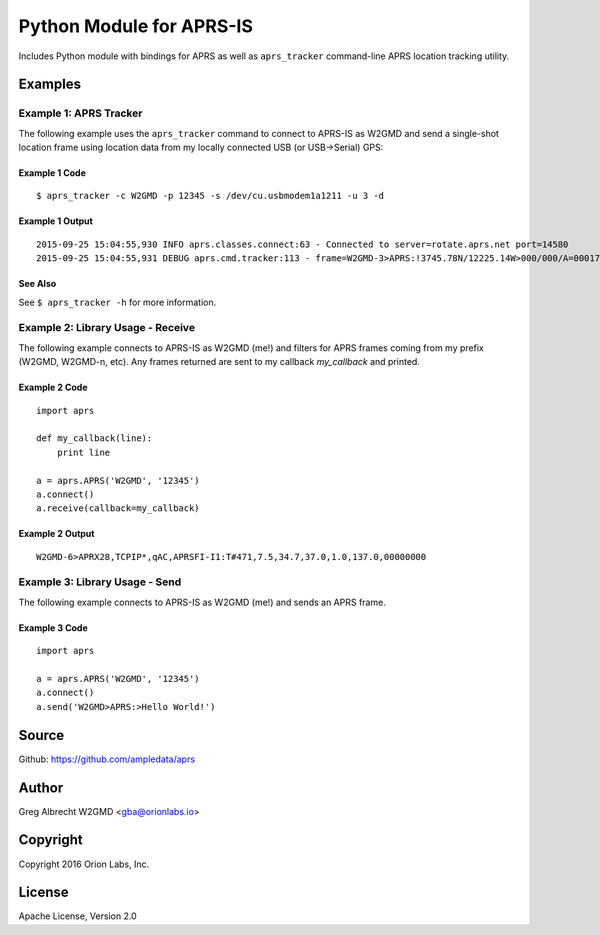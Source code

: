Python Module for APRS-IS
*************************

Includes Python module with bindings for APRS as well as ``aprs_tracker``
command-line APRS location tracking utility.


Examples
========

Example 1: APRS Tracker
-----------------------

The following example uses the ``aprs_tracker`` command to connect to APRS-IS
as W2GMD and send a single-shot location frame using location data from my
locally connected USB (or USB->Serial) GPS:

Example 1 Code
^^^^^^^^^^^^^^
::

    $ aprs_tracker -c W2GMD -p 12345 -s /dev/cu.usbmodem1a1211 -u 3 -d

Example 1 Output
^^^^^^^^^^^^^^^^
::

    2015-09-25 15:04:55,930 INFO aprs.classes.connect:63 - Connected to server=rotate.aprs.net port=14580
    2015-09-25 15:04:55,931 DEBUG aprs.cmd.tracker:113 - frame=W2GMD-3>APRS:!3745.78N/12225.14W>000/000/A=000175 APRS


See Also
^^^^^^^^
See ``$ aprs_tracker -h`` for more information.


Example 2: Library Usage - Receive
----------------------------------

The following example connects to APRS-IS as W2GMD (me!) and filters for APRS
frames coming from my prefix (W2GMD, W2GMD-n, etc). Any frames returned are
sent to my callback *my_callback* and printed.

Example 2 Code
^^^^^^^^^^^^^^
::

    import aprs

    def my_callback(line):
        print line

    a = aprs.APRS('W2GMD', '12345')
    a.connect()
    a.receive(callback=my_callback)

Example 2 Output
^^^^^^^^^^^^^^^^
::

    W2GMD-6>APRX28,TCPIP*,qAC,APRSFI-I1:T#471,7.5,34.7,37.0,1.0,137.0,00000000

Example 3: Library Usage - Send
----------------------------------

The following example connects to APRS-IS as W2GMD (me!) and sends an APRS
frame.

Example 3 Code
^^^^^^^^^^^^^^
::

    import aprs

    a = aprs.APRS('W2GMD', '12345')
    a.connect()
    a.send('W2GMD>APRS:>Hello World!')


Source
======
Github: https://github.com/ampledata/aprs

Author
======
Greg Albrecht W2GMD <gba@orionlabs.io>

Copyright
=========
Copyright 2016 Orion Labs, Inc.

License
=======
Apache License, Version 2.0
